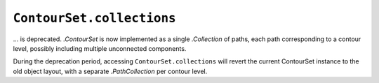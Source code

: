 ``ContourSet.collections``
~~~~~~~~~~~~~~~~~~~~~~~~~~
... is deprecated.  `.ContourSet` is now implemented as a single `.Collection` of paths,
each path corresponding to a contour level, possibly including multiple unconnected
components.

During the deprecation period, accessing ``ContourSet.collections`` will revert the
current ContourSet instance to the old object layout, with a separate `.PathCollection`
per contour level.
